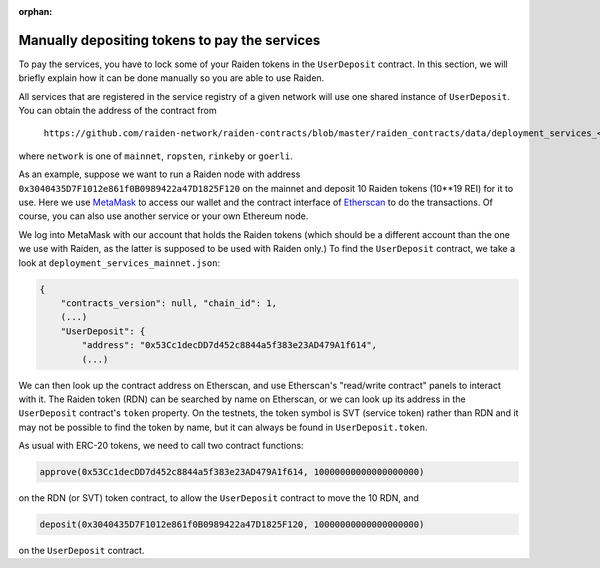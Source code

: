 :orphan:

.. _manual_udc_deposit:

Manually depositing tokens to pay the services
==============================================

To pay the services, you have to lock some of your Raiden tokens in the ``UserDeposit`` contract.
In this section, we will briefly explain how it can be done manually so you are able to use Raiden.

All services that are registered in the service registry of a given network will use one shared instance of ``UserDeposit``.
You can obtain the address of the contract from

    ``https://github.com/raiden-network/raiden-contracts/blob/master/raiden_contracts/data/deployment_services_<network>.json``

where ``network`` is one of ``mainnet``, ``ropsten``, ``rinkeby`` or ``goerli``.

As an example, suppose we want to run a Raiden node with address ``0x3040435D7F1012e861f0B0989422a47D1825F120`` on the mainnet
and deposit 10 Raiden tokens (10**19 REI) for it to use. Here we use `MetaMask <https://metamask.io>`_ to access our wallet
and the contract interface of `Etherscan <https://etherscan.io>`_ to do the transactions. Of course, you can also use another
service or your own Ethereum node.

We log into MetaMask with our account that holds the Raiden tokens (which should be a different account than the one we use with
Raiden, as the latter is supposed to be used with Raiden only.) To find the ``UserDeposit`` contract, we take a look at ``deployment_services_mainnet.json``:

.. code-block:: none

    {
        "contracts_version": null, "chain_id": 1,
        (...)
        "UserDeposit": {
            "address": "0x53Cc1decDD7d452c8844a5f383e23AD479A1f614",
            (...)


We can then look up the contract address on Etherscan, and use Etherscan's "read/write contract" panels to interact with it.
The Raiden token (RDN) can be searched by name on Etherscan, or we can look up its address in the ``UserDeposit`` contract's
``token`` property. On the testnets, the token symbol is SVT (service token) rather than RDN and it may not be possible
to find the token by name, but it can always be found in ``UserDeposit.token``.


As usual with ERC-20 tokens, we need to call two contract functions:

.. code-block:: none

    approve(0x53Cc1decDD7d452c8844a5f383e23AD479A1f614, 10000000000000000000)

on the RDN (or SVT) token contract, to allow the ``UserDeposit`` contract to move the 10 RDN, and

.. code-block:: none

    deposit(0x3040435D7F1012e861f0B0989422a47D1825F120, 10000000000000000000)

on the ``UserDeposit`` contract.
